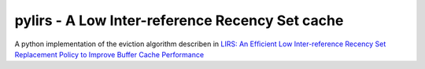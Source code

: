 pylirs - A Low Inter-reference Recency Set cache
================================================

A python implementation of the eviction algorithm describen in `LIRS: An Efﬁcient Low Inter-reference Recency Set
Replacement Policy to Improve Buffer Cache Performance <http://rigel.cs.amherst.edu/~sfkaplan/courses/spring-2004/cs40/papers/JZ:LIRSELIRSRPIBCP.pdf>`_


